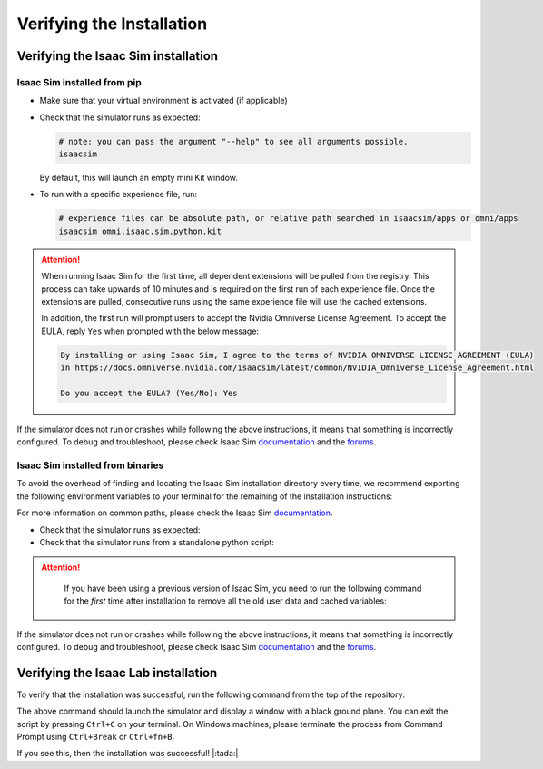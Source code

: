 Verifying the Installation
==========================


Verifying the Isaac Sim installation
------------------------------------

Isaac Sim installed from pip
~~~~~~~~~~~~~~~~~~~~~~~~~~~~

-  Make sure that your virtual environment is activated (if applicable)


-  Check that the simulator runs as expected:

   .. code:: bash

      # note: you can pass the argument "--help" to see all arguments possible.
      isaacsim

   By default, this will launch an empty mini Kit window.

-  To run with a specific experience file, run:

   .. code:: bash

      # experience files can be absolute path, or relative path searched in isaacsim/apps or omni/apps
      isaacsim omni.isaac.sim.python.kit


.. attention::

   When running Isaac Sim for the first time, all dependent extensions will be pulled from the registry.
   This process can take upwards of 10 minutes and is required on the first run of each experience file.
   Once the extensions are pulled, consecutive runs using the same experience file will use the cached extensions.

   In addition, the first run will prompt users to accept the Nvidia Omniverse License Agreement.
   To accept the EULA, reply ``Yes`` when prompted with the below message:

   .. code:: bash

      By installing or using Isaac Sim, I agree to the terms of NVIDIA OMNIVERSE LICENSE AGREEMENT (EULA)
      in https://docs.omniverse.nvidia.com/isaacsim/latest/common/NVIDIA_Omniverse_License_Agreement.html

      Do you accept the EULA? (Yes/No): Yes


If the simulator does not run or crashes while following the above
instructions, it means that something is incorrectly configured. To
debug and troubleshoot, please check Isaac Sim
`documentation <https://docs.omniverse.nvidia.com/dev-guide/latest/linux-troubleshooting.html>`__
and the
`forums <https://docs.omniverse.nvidia.com/isaacsim/latest/isaac_sim_forums.html>`__.


Isaac Sim installed from binaries
~~~~~~~~~~~~~~~~~~~~~~~~~~~~~~~~~

To avoid the overhead of finding and locating the Isaac Sim installation
directory every time, we recommend exporting the following environment
variables to your terminal for the remaining of the installation instructions:

.. tabs::

   .. tab:: Linux

      .. code:: bash

         # Isaac Sim root directory
         export ISAACSIM_PATH="${HOME}/.local/share/ov/pkg/isaac-sim-4.0.0"
         # Isaac Sim python executable
         export ISAACSIM_PYTHON_EXE="${ISAACSIM_PATH}/python.sh"

   .. tab:: Windows

      .. code:: batch

         :: Isaac Sim root directory
         set ISAACSIM_PATH="C:\Users\user\AppData\Local\ov\pkg\isaac-sim-4.0.0"
         :: Isaac Sim python executable
         set ISAACSIM_PYTHON_EXE="%ISAACSIM_PATH%\python.bat"


For more information on common paths, please check the Isaac Sim
`documentation <https://docs.omniverse.nvidia.com/isaacsim/latest/installation/install_faq.html#common-path-locations>`__.


-  Check that the simulator runs as expected:

   .. tabs::

      .. tab:: Linux

         .. code:: bash

            # note: you can pass the argument "--help" to see all arguments possible.
            ${ISAACSIM_PATH}/isaac-sim.sh

      .. tab:: Windows

         .. code:: batch

            :: note: you can pass the argument "--help" to see all arguments possible.
            %ISAACSIM_PATH%\isaac-sim.bat


-  Check that the simulator runs from a standalone python script:

   .. tabs::

      .. tab:: Linux

         .. code:: bash

            # checks that python path is set correctly
            ${ISAACSIM_PYTHON_EXE} -c "print('Isaac Sim configuration is now complete.')"
            # checks that Isaac Sim can be launched from python
            ${ISAACSIM_PYTHON_EXE} ${ISAACSIM_PATH}/standalone_examples/api/omni.isaac.core/add_cubes.py

      .. tab:: Windows

         .. code:: batch

            :: checks that python path is set correctly
            %ISAACSIM_PYTHON_EXE% -c "print('Isaac Sim configuration is now complete.')"
            :: checks that Isaac Sim can be launched from python
            %ISAACSIM_PYTHON_EXE% %ISAACSIM_PATH%\standalone_examples\api\omni.isaac.core\add_cubes.py


.. attention::

	If you have been using a previous version of Isaac Sim, you
	need to run the following command for the *first* time after
	installation to remove all the old user data and cached variables:

   .. tabs::

      .. tab:: Linux

      	.. code:: bash

      		${ISAACSIM_PATH}/isaac-sim.sh --reset-user

      .. tab:: Windows

         .. code:: batch

            %ISAACSIM_PATH%\isaac-sim.bat --reset-user


If the simulator does not run or crashes while following the above
instructions, it means that something is incorrectly configured. To
debug and troubleshoot, please check Isaac Sim
`documentation <https://docs.omniverse.nvidia.com/dev-guide/latest/linux-troubleshooting.html>`__
and the
`forums <https://docs.omniverse.nvidia.com/isaacsim/latest/isaac_sim_forums.html>`__.


Verifying the Isaac Lab installation
------------------------------------

To verify that the installation was successful, run the following command from the
top of the repository:

.. tabs::

   .. tab:: Linux

      .. code:: bash

         # Option 1: Using the isaaclab.sh executable
         # note: this works for both the bundled python and the virtual environment
         ./isaaclab.sh -p source/standalone/tutorials/00_sim/create_empty.py

         # Option 2: Using python in your virtual environment
         python source/standalone/tutorials/00_sim/create_empty.py

   .. tab:: Windows

      .. code:: batch

         :: Option 1: Using the isaaclab.bat executable
         :: note: this works for both the bundled python and the virtual environment
         isaaclab.bat -p source\standalone\tutorials\00_sim\create_empty.py

         :: Option 2: Using python in your virtual environment
         python source\standalone\tutorials\00_sim\create_empty.py


The above command should launch the simulator and display a window with a black
ground plane. You can exit the script by pressing ``Ctrl+C`` on your terminal.
On Windows machines, please terminate the process from Command Prompt using
``Ctrl+Break`` or ``Ctrl+fn+B``.

If you see this, then the installation was successful! |:tada:|
